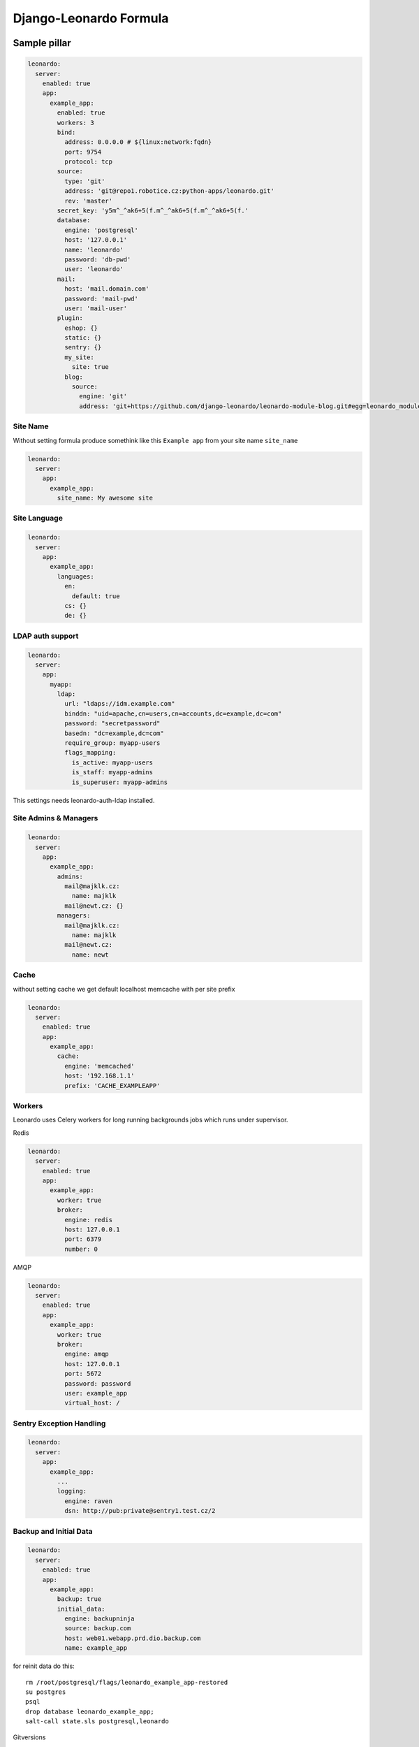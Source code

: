 
=======================
Django-Leonardo Formula
=======================

Sample pillar
=============

.. code-block:: yaml

    leonardo:
      server:
        enabled: true
        app:
          example_app:
            enabled: true
            workers: 3
            bind:
              address: 0.0.0.0 # ${linux:network:fqdn}
              port: 9754
              protocol: tcp
            source:
              type: 'git'
              address: 'git@repo1.robotice.cz:python-apps/leonardo.git'
              rev: 'master'
            secret_key: 'y5m^_^ak6+5(f.m^_^ak6+5(f.m^_^ak6+5(f.'
            database:
              engine: 'postgresql'
              host: '127.0.0.1'
              name: 'leonardo'
              password: 'db-pwd'
              user: 'leonardo'
            mail:
              host: 'mail.domain.com'
              password: 'mail-pwd'
              user: 'mail-user'
            plugin:
              eshop: {}
              static: {}
              sentry: {}
              my_site:
                site: true
              blog:
                source:
                  engine: 'git'
                  address: 'git+https://github.com/django-leonardo/leonardo-module-blog.git#egg=leonardo_module_blog'

Site Name
---------

Without setting formula produce somethink like this ``Example app`` from your site name ``site_name``

.. code-block:: yaml

    leonardo:
      server:
        app:
          example_app:
            site_name: My awesome site

Site Language
-------------

.. code-block:: yaml

    leonardo:
      server:
        app:
          example_app:
            languages:
              en:
                default: true
              cs: {}
              de: {}

LDAP auth support
-----------------

.. code-block:: yaml

    leonardo:
      server:
        app:
          myapp:
            ldap:
              url: "ldaps://idm.example.com"
              binddn: "uid=apache,cn=users,cn=accounts,dc=example,dc=com"
              password: "secretpassword"
              basedn: "dc=example,dc=com"
              require_group: myapp-users
              flags_mapping:
                is_active: myapp-users
                is_staff: myapp-admins
                is_superuser: myapp-admins

This settings needs leonardo-auth-ldap installed.

Site Admins & Managers
----------------------

.. code-block:: yaml

    leonardo:
      server:
        app:
          example_app:
            admins:
              mail@majklk.cz:
                name: majklk 
              mail@newt.cz: {}
            managers:
              mail@majklk.cz:
                name: majklk 
              mail@newt.cz:
                name: newt 

Cache
-----

without setting cache we get default localhost memcache with per site prefix

.. code-block:: yaml

    leonardo:
      server:
        enabled: true
        app:
          example_app:
            cache:
              engine: 'memcached'
              host: '192.168.1.1'
              prefix: 'CACHE_EXAMPLEAPP'

Workers
-------

Leonardo uses Celery workers for long running backgrounds jobs which runs under supervisor.

Redis

.. code-block:: yaml

    leonardo:
      server:
        enabled: true
        app:
          example_app:
            worker: true
            broker:
              engine: redis
              host: 127.0.0.1
              port: 6379
              number: 0


AMQP

.. code-block:: yaml

    leonardo:
      server:
        enabled: true
        app:
          example_app:
            worker: true
            broker:
              engine: amqp
              host: 127.0.0.1
              port: 5672
              password: password
              user: example_app
              virtual_host: /


Sentry Exception Handling
-------------------------

.. code-block:: yaml

    leonardo:
      server:
        app:
          example_app:
            ...
            logging:
              engine: raven
              dsn: http://pub:private@sentry1.test.cz/2

Backup and Initial Data
-----------------------

.. code-block:: yaml

    leonardo:
      server:
        enabled: true
        app:
          example_app:
            backup: true
            initial_data:
              engine: backupninja
              source: backup.com
              host: web01.webapp.prd.dio.backup.com
              name: example_app

for reinit data do this::

    rm /root/postgresql/flags/leonardo_example_app-restored
    su postgres
    psql
    drop database leonardo_example_app;
    salt-call state.sls postgresql,leonardo

Gitversions

.. code-block:: yaml

    leonardo:
      server:
        enabled: true
        app:
          example_app:
            backup: true
            initial_data:
              engine: gitversions
              source: git@repo1.robotice.cz:majklk/backup-test.git

You also need django-gitversions installed.

Development Mode
----------------

.. code-block:: yaml

    leonardo:
      server:
        enabled: true
        app:
          example_app:
            development: true

Init your site
--------------

experimental feature for advanced users, which provides easy way to start your site without site repository ready yet

.. code-block:: yaml

    leonardo:
      server:
        enabled: true
        app:
          example_app:
            init: true

This parameter says, run ``makemigrations`` command before other management commands.

note: In default state ``makemigrations`` generates migrations into main leonardo module(repository).

Whatever
--------

Sometimes you need propagate plugin specifig config into your site, for this purpose we have simple but elegant solution for do this

.. code-block:: yaml

    leonardo:
      server:
        enabled: true
        app:
          example_app:
            plugin:
              eshop:
                config:
                  order: true

will be

.. code-block:: python

    ESHOP_CONFIG = {'order': True}

.. note::

    App.config will be rendered as python object in ``EXAMPLE_APP_CONFIG = {'app_config': True}``

Read more
=========

* https://launchpad.net/~tcpcloud
* https://github.com/django-leonardo/django-leonardo
* https://github.com/leonardo-modules/leonardo-auth-ldap